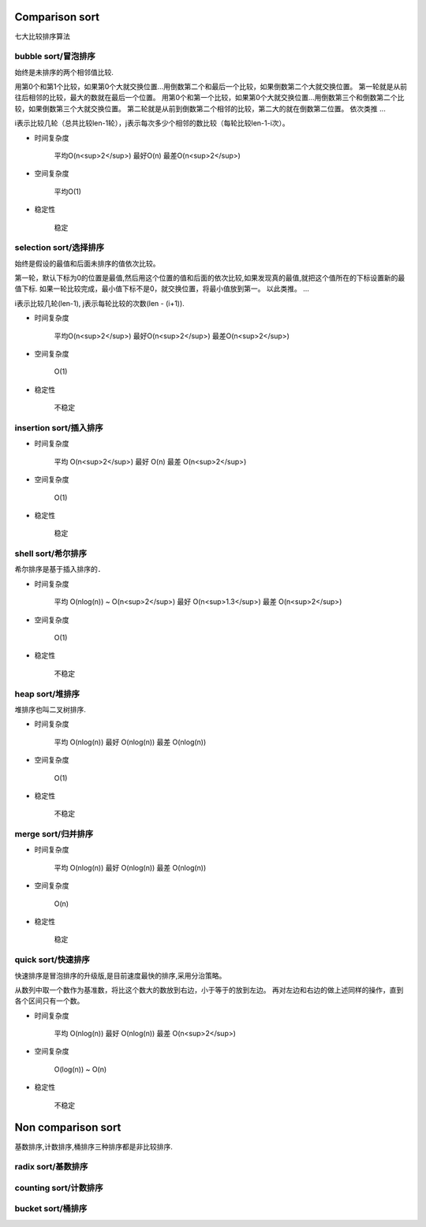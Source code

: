 .. _sortalgorithm:


Comparison sort
===============

七大比较排序算法

bubble sort/冒泡排序
--------------------

始终是未排序的两个相邻值比较.

用第0个和第1个比较，如果第0个大就交换位置...用倒数第二个和最后一个比较，如果倒数第二个大就交换位置。
第一轮就是从前往后相邻的比较，最大的数就在最后一个位置。
用第0个和第一个比较，如果第0个大就交换位置...用倒数第三个和倒数第二个比较，如果倒数第三个大就交换位置。
第二轮就是从前到倒数第二个相邻的比较，第二大的就在倒数第二位置。
依次类推
...


i表示比较几轮（总共比较len-1轮），j表示每次多少个相邻的数比较（每轮比较len-1-i次）。

* 时间复杂度

    平均O(n<sup>2</sup>)
    最好O(n)
    最差O(n<sup>2</sup>)

* 空间复杂度

    平均O(1)

* 稳定性

    稳定

selection sort/选择排序
-----------------------

始终是假设的最值和后面未排序的值依次比较。

第一轮，默认下标为0的位置是最值,然后用这个位置的值和后面的依次比较,如果发现真的最值,就把这个值所在的下标设置新的最值下标.
如果一轮比较完成，最小值下标不是0，就交换位置，将最小值放到第一。
以此类推。
...

i表示比较几轮(len-1), j表示每轮比较的次数(len - (i+1)).

* 时间复杂度

    平均O(n<sup>2</sup>)
    最好O(n<sup>2</sup>)
    最差O(n<sup>2</sup>)

* 空间复杂度

    O(1)

* 稳定性

    不稳定

insertion sort/插入排序
-----------------------

* 时间复杂度

    平均 O(n<sup>2</sup>)
    最好 O(n)
    最差 O(n<sup>2</sup>)

* 空间复杂度

    O(1)

* 稳定性

    稳定

shell sort/希尔排序
-------------------

希尔排序是基于插入排序的．

* 时间复杂度

    平均 O(nlog(n)) ~ O(n<sup>2</sup>)
    最好 O(n<sup>1.3</sup>)
    最差 O(n<sup>2</sup>)

* 空间复杂度

    O(1)

* 稳定性

    不稳定

heap sort/堆排序
----------------

堆排序也叫二叉树排序.

* 时间复杂度

    平均 O(nlog(n))
    最好 O(nlog(n))
    最差 O(nlog(n))

* 空间复杂度

    O(1)

* 稳定性

    不稳定

merge sort/归并排序
-------------------

* 时间复杂度

    平均 O(nlog(n))
    最好 O(nlog(n))
    最差 O(nlog(n))

* 空间复杂度

    O(n)

* 稳定性

    稳定

quick sort/快速排序
-------------------

快速排序是冒泡排序的升级版,是目前速度最快的排序,采用分治策略。

从数列中取一个数作为基准数，将比这个数大的数放到右边，小于等于的放到左边。
再对左边和右边的做上述同样的操作，直到各个区间只有一个数。

* 时间复杂度

    平均 O(nlog(n))
    最好 O(nlog(n))
    最差 O(n<sup>2</sup>)

* 空间复杂度

    O(log(n)) ~ O(n)

* 稳定性

    不稳定

Non comparison sort
===================

基数排序,计数排序,桶排序三种排序都是非比较排序.

radix sort/基数排序
-------------------

counting sort/计数排序
----------------------

bucket sort/桶排序
------------------
